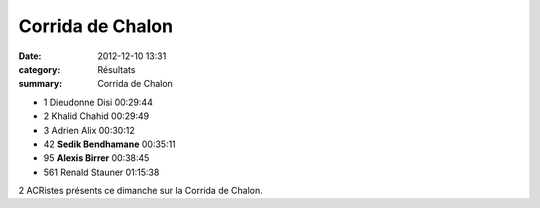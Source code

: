 Corrida de Chalon
=================

:date: 2012-12-10 13:31
:category: Résultats
:summary: Corrida de Chalon

- 1 	Dieudonne Disi 	00:29:44
- 2 	Khalid Chahid 	00:29:49
- 3 	Adrien Alix 	00:30:12
  	  	 
- 42 	**Sedik Bendhamane** 	00:35:11
- 95 	**Alexis Birrer** 	00:38:45
  	  	 
- 561 	Renald Stauner 	01:15:38 


2 ACRistes présents ce dimanche sur la Corrida de Chalon.
